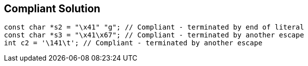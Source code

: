== Compliant Solution

[source,text]
----
const char *s2 = "\x41" "g"; // Compliant - terminated by end of literal
const char *s3 = "\x41\x67"; // Compliant - terminated by another escape
int c2 = '\141\t'; // Compliant - terminated by another escape
----
